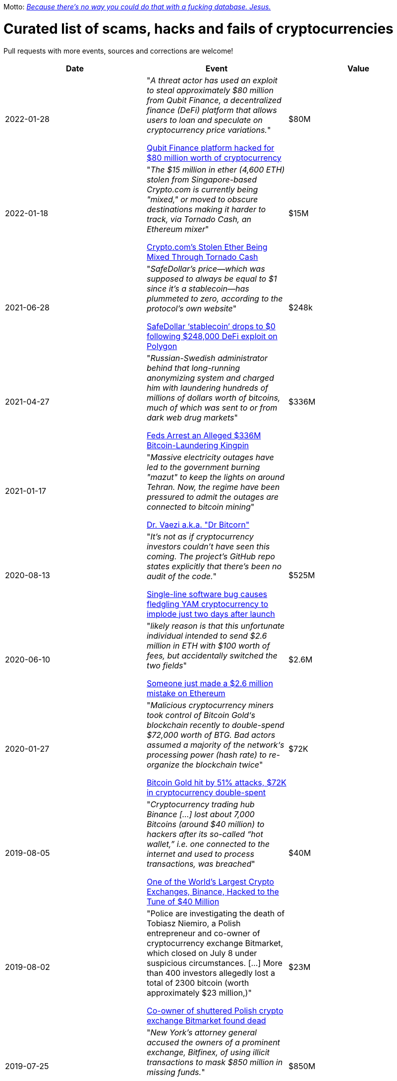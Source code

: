Motto: https://twitter.com/BenLaurie/status/1222136573980037121[_Because there's no way you could do that with a fucking database. Jesus._]

# Curated list of scams, hacks and fails of cryptocurrencies

Pull requests with more events, sources and corrections are welcome!

[%header]
|===
| Date | Event | Value



| 2022-01-28
| "_A threat actor has used an exploit to steal approximately $80 million from Qubit Finance, a decentralized finance (DeFi) platform that allows users to loan and speculate on cryptocurrency price variations._"

https://therecord.media/qubit-finance-platform-hacked-for-80-million-worth-of-cryptocurrency/[Qubit Finance platform hacked for $80 million worth of cryptocurrency]
| $80M


| 2022-01-18
| "_The $15 million in ether (4,600 ETH) stolen from Singapore-based Crypto.com is currently being "mixed," or moved to obscure destinations making it harder to track, via Tornado Cash, an Ethereum mixer_"

https://www.coindesk.com/business/2022/01/18/cryptocoms-stolen-ether-being-laundered-via-tornado-cash/[Crypto.com’s Stolen Ether Being Mixed Through Tornado Cash]
| $15M


| 2021-06-28
| "_SafeDollar’s price—which was supposed to always be equal to $1 since it’s a stablecoin—has plummeted to zero, according to the protocol’s own website_"

https://cryptoslate.com/safedollar-stablecoin-drops-to-0-following-248000-defi-exploit-on-polygon/[SafeDollar ‘stablecoin’ drops to $0 following $248,000 DeFi exploit on Polygon]
| $248k


| 2021-04-27
| "_Russian-Swedish administrator behind that long-running anonymizing system and charged him with laundering hundreds of millions of dollars worth of bitcoins, much of which was sent to or from dark web drug markets_"

https://www.wired.com/story/bitcoin-fog-dark-web-cryptocurrency-arrest/[Feds Arrest an Alleged $336M Bitcoin-Laundering Kingpin]
| $336M


| 2021-01-17
| "_Massive electricity outages have led to the government burning "mazut" to keep the lights on around Tehran. Now, the regime have been pressured to admit the outages are connected to bitcoin mining_"

https://twitter.com/ercwl/status/1350881938450608132[Dr. Vaezi a.k.a. "Dr Bitcorn"]
|


| 2020-08-13
| "_It's not as if cryptocurrency investors couldn't have seen this coming. The project's GitHub repo states explicitly that there's been no audit of the code._"

https://www.theregister.com/2020/08/13/yam_cryptocurrency_bug_governance/[Single-line software bug causes fledgling YAM cryptocurrency to implode just two days after launch]
| $525M

| 2020-06-10
| "_likely reason is that this unfortunate individual intended to send $2.6 million in ETH with $100 worth of fees, but accidentally switched the two fields_"

https://decrypt.co/31830/someone-just-made-a-2-6-million-mistake-on-ethereum[Someone just made a $2.6 million mistake on Ethereum]
| $2.6M

| 2020-01-27
| "_Malicious cryptocurrency miners took control of Bitcoin Gold‘s blockchain recently to double-spend $72,000 worth of BTG. Bad actors assumed a majority of the network‘s processing power (hash rate) to re-organize the blockchain twice_"

https://thenextweb.com/news/bitcoin-gold-51-percent-attack-blockchain-reorg-cryptocurrency-binance-exchange[Bitcoin Gold hit by 51% attacks, $72K in cryptocurrency double-spent]
| $72K


| 2019-08-05
| "_Cryptocurrency trading hub Binance [...] lost about 7,000 Bitcoins (around $40 million) to hackers after its so-called “hot wallet,” i.e. one connected to the internet and used to process transactions, was breached_"

https://gizmodo.com/one-of-the-worlds-largest-crypto-exchanges-binance-ha-1834600280[One of the World's Largest Crypto Exchanges, Binance, Hacked to the Tune of $40 Million]
| $40M


| 2019-08-02
| "Police are investigating the death of Tobiasz Niemiro, a Polish entrepreneur and co-owner of cryptocurrency exchange Bitmarket, which closed on July 8 under suspicious circumstances. [...] More than 400 investors allegedly lost a total of 2300 bitcoin (worth approximately $23 million,)"

https://finance.yahoo.com/news/co-owner-shuttered-polish-cryptocurrency-153633551.html[Co-owner of shuttered Polish crypto exchange Bitmarket found dead]
| $23M


| 2019-07-25
| "_New York’s attorney general accused the owners of a prominent exchange, Bitfinex, of using illicit transactions to mask $850 million in missing funds._"

https://fortune.com/2019/04/25/bitfinex-tether-bitcoin/[Bitcoin Tumbles After Officials Allege $850 Million Fraud]
| $850M

| 2019-03-29
| "_South Korean crypto exchange Bithumb has had around $13 million in the EOS cryptocurrency stolen in a hack it suspects was an insider job_"

https://www.coindesk.com/markets/2019/03/30/crypto-exchange-bithumb-hacked-for-13-million-in-suspected-insider-job/[Crypto Exchange Bithumb Hacked for $13 Million in Suspected Insider Job]
| $13M


| 2019-03-06
| "_Investigators, who have secured his laptop and other devices, have revealed the money is gone._"

https://markets.businessinsider.com/currencies/news/crypto-ceo-died-with-passwords-to-137-million-but-the-money-is-gone-2019-3-1028009684[Experts finally tracked down the digital wallets of the crypto CEO who died with sole access to millions. They say the money's gone]
| $190M


| 2019-02-04
| "_sudden death of its founder [...] in December and missing cryptocurrency worth roughly $190 million._" (lost private key)

https://www.cbc.ca/news/business/quadrigacx-cryptocurrency-1.5005236[Canadian cryptocurrency exchange QuadrigaCX seeks creditor protection after founder's death]
| $190M


| 2019-01-07
| "_An unknown perpetrator essentially rolled back and altered transactions on the network._"

https://qz.com/1516994/ethereum-classic-got-hit-by-a-51-attack/[Ethereum Classic is under attack]
| $500k


| 2018-10-20
| "_MapleChange decided that it would be unable to pay its users back_"

https://ethereumworldnews.com/maplechange-crypto-exchange-hacked-for-913-bitcoin-btc-exit-scam-likely/[MapleChange Crypto Exchange Hacked For Bitcoin (BTC)]
| $6M


| 2018-09-14
| "_Japanese cryptocurrency exchange Zaif [...] was hacked on September 14th during a two-hour time frame_"

https://www.theverge.com/2018/9/20/17882636/zaif-japanese-bitcoin-exchange-cryptocurrency-digital-wallet-60-million[Japanese bitcoin exchange is robbed of $60 million worth of cryptocurrency]
| $60M


| 2018-06-10
| "_Coinrail, a cryptocurrency exchange based in South Korea, said [...] its platform has been hacked, [and] lost cryptocurrencies totaling as much as $40 million in the attack._"

https://www.coindesk.com/coinrail-exchange-hacked-loses-possibly-40-million-in-cryptos[Coinrail Exchange Hacked, Loses Possibly $40 Million in Cryptos]
| $40M


| 2018-04-08
| "_Both ICOs have been classified as multi-level marketing scams. iFan was advertised a social media platform for celebrities [...] Meanwhile Pincoin was promising 40 percent monthly returns on investments made_"

https://cointelegraph.com/news/unpacking-the-5-biggest-cryptocurrency-scams[Unpacking the 5 Biggest Cryptocurrency Scams]
| $660M


| 2017-11-08
| "_More than $300m of cryptocurrency has been [...] effectively destroyed by accident._"

https://www.theguardian.com/technology/2017/nov/08/cryptocurrency-300m-dollars-stolen-bug-ether['$300m in cryptocurrency' accidentally lost forever due to bug]
| $300M


| 2016-08-03
| "_More than $60m worth of bitcoin was stolen from one of the world’s largest digital currency exchanges yesterday, and nearly 24 hours later, the event is still shrouded in mystery._"

https://www.coindesk.com/bitfinex-bitcoin-hack-know-dont-know[The Bitfinex Bitcoin Hack: What We Know (And Don’t Know)]
| $66M


| 2016-06-18
| "_The hacker was able to get the DAO smart contract to return Ether multiple times before it could update its own balance_"

https://coincodex.com/article/50/the-dao-hack-what-happened-and-what-followed/[The DAO hack - what happened and what followed?]
| $70M


| 2014-03-04
| The hacker discovered that if you place several withdrawals all in practically the same instant [...] will result in a negative balance, but valid insertions into the database [...] This could not have happened if withdrawal requests were processed sequentially instead of simultaneously.

https://bitcointalk.org/index.php?topic=499580[All deposits, withdrawals, and markets are functioning normally. No further BTC will be deducted from anyone's balance.]
| 


| 2014-03-03
| "_someone allegedly hacked in and made off with 896 BTC in the hot wallet. [...] The attacker [...] By sending thousands of simultaneous requests [...] was able to "move" coins from one user account to another until the sending account was overdrawn_"

http://hackingdistributed.com/2014/04/06/another-one-bites-the-dust-flexcoin/[NoSQL Meets Bitcoin and Brings Down Two Exchanges: The Story of Flexcoin and Poloniex]
| $600k


| 2011-06-19
| "_Mt. Gox exchange was hacked, most likely as a result of a compromised computer belonging to an auditor of the company_"

https://blockonomi.com/mt-gox-hack/[The History of the Mt Gox Hack: Bitcoin’s Biggest Heist]
| €460M


| 2010-08-15
| "_an unknown hacker nearly destroyed Bitcoin. The hacker generated 184.467 billion Bitcoin out of thin air. [...] If this hack hadn’t been rectified, Bitcoin would likely have died then and there, which would mean the entire crypto space as we know it would not exist_"

https://hackernoon.com/bitcoins-biggest-hack-in-history-184-4-ded46310d4ef[Bitcoin’s Biggest Hack In History: 184.4 Billion Bitcoin from Thin Air]
| 


|===
